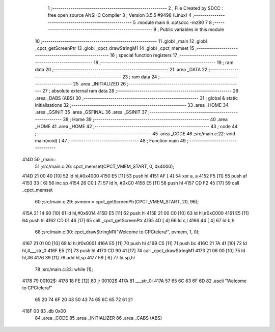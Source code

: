                               1 ;--------------------------------------------------------
                              2 ; File Created by SDCC : free open source ANSI-C Compiler
                              3 ; Version 3.5.5 #9498 (Linux)
                              4 ;--------------------------------------------------------
                              5 	.module main
                              6 	.optsdcc -mz80
                              7 	
                              8 ;--------------------------------------------------------
                              9 ; Public variables in this module
                             10 ;--------------------------------------------------------
                             11 	.globl _main
                             12 	.globl _cpct_getScreenPtr
                             13 	.globl _cpct_drawStringM1
                             14 	.globl _cpct_memset
                             15 ;--------------------------------------------------------
                             16 ; special function registers
                             17 ;--------------------------------------------------------
                             18 ;--------------------------------------------------------
                             19 ; ram data
                             20 ;--------------------------------------------------------
                             21 	.area _DATA
                             22 ;--------------------------------------------------------
                             23 ; ram data
                             24 ;--------------------------------------------------------
                             25 	.area _INITIALIZED
                             26 ;--------------------------------------------------------
                             27 ; absolute external ram data
                             28 ;--------------------------------------------------------
                             29 	.area _DABS (ABS)
                             30 ;--------------------------------------------------------
                             31 ; global & static initialisations
                             32 ;--------------------------------------------------------
                             33 	.area _HOME
                             34 	.area _GSINIT
                             35 	.area _GSFINAL
                             36 	.area _GSINIT
                             37 ;--------------------------------------------------------
                             38 ; Home
                             39 ;--------------------------------------------------------
                             40 	.area _HOME
                             41 	.area _HOME
                             42 ;--------------------------------------------------------
                             43 ; code
                             44 ;--------------------------------------------------------
                             45 	.area _CODE
                             46 ;src/main.c:22: void main(void) {
                             47 ;	---------------------------------
                             48 ; Function main
                             49 ; ---------------------------------
   414D                      50 _main::
                             51 ;src/main.c:26: cpct_memset(CPCT_VMEM_START, 0, 0x4000);
   414D 21 00 40      [10]   52 	ld	hl,#0x4000
   4150 E5            [11]   53 	push	hl
   4151 AF            [ 4]   54 	xor	a, a
   4152 F5            [11]   55 	push	af
   4153 33            [ 6]   56 	inc	sp
   4154 26 C0         [ 7]   57 	ld	h, #0xC0
   4156 E5            [11]   58 	push	hl
   4157 CD F2 45      [17]   59 	call	_cpct_memset
                             60 ;src/main.c:29: pvmem = cpct_getScreenPtr(CPCT_VMEM_START, 20, 96);
   415A 21 14 60      [10]   61 	ld	hl,#0x6014
   415D E5            [11]   62 	push	hl
   415E 21 00 C0      [10]   63 	ld	hl,#0xC000
   4161 E5            [11]   64 	push	hl
   4162 CD 01 46      [17]   65 	call	_cpct_getScreenPtr
   4165 4D            [ 4]   66 	ld	c,l
   4166 44            [ 4]   67 	ld	b,h
                             68 ;src/main.c:30: cpct_drawStringM1("Welcome to CPCtelera!", pvmem, 1, 0);
   4167 21 01 00      [10]   69 	ld	hl,#0x0001
   416A E5            [11]   70 	push	hl
   416B C5            [11]   71 	push	bc
   416C 21 7A 41      [10]   72 	ld	hl,#___str_0
   416F E5            [11]   73 	push	hl
   4170 CD 90 41      [17]   74 	call	_cpct_drawStringM1
   4173 21 06 00      [10]   75 	ld	hl,#6
   4176 39            [11]   76 	add	hl,sp
   4177 F9            [ 6]   77 	ld	sp,hl
                             78 ;src/main.c:33: while (1);
   4178                      79 00102$:
   4178 18 FE         [12]   80 	jr	00102$
   417A                      81 ___str_0:
   417A 57 65 6C 63 6F 6D    82 	.ascii "Welcome to CPCtelera!"
        65 20 74 6F 20 43
        50 43 74 65 6C 65
        72 61 21
   418F 00                   83 	.db 0x00
                             84 	.area _CODE
                             85 	.area _INITIALIZER
                             86 	.area _CABS (ABS)
